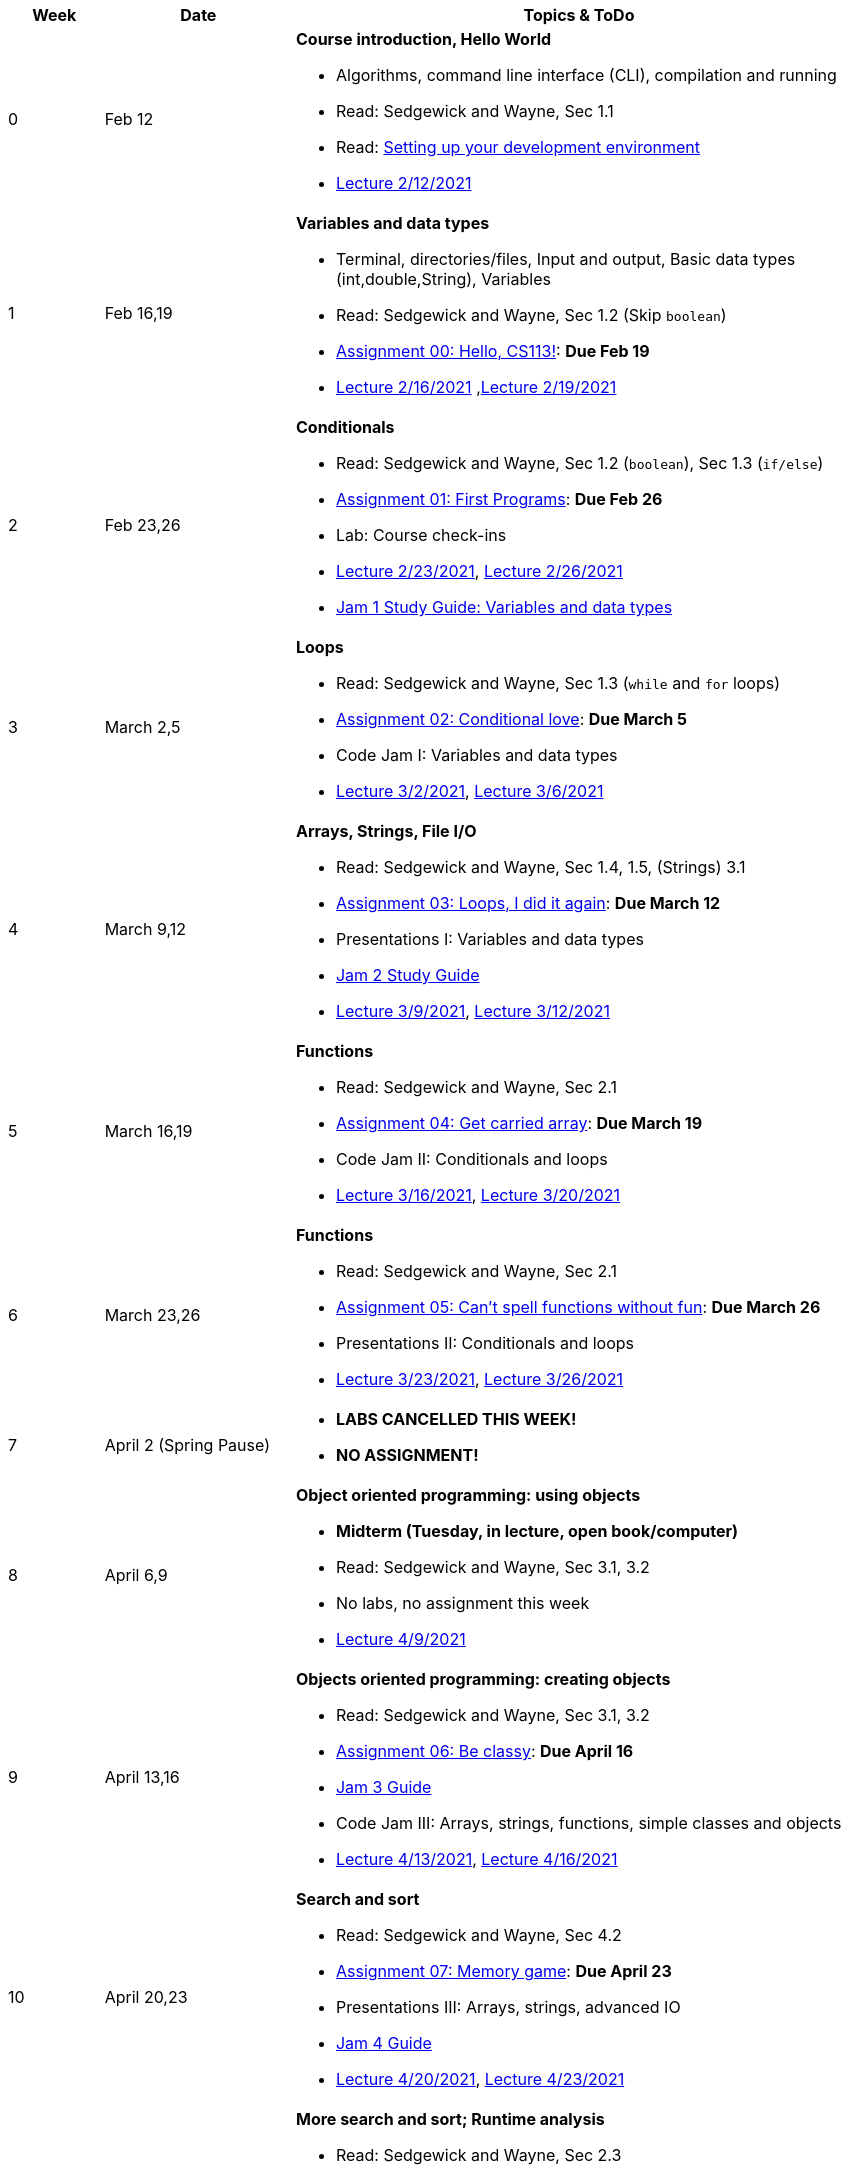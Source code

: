 

[cols="1,2,6a", options="header"]
|===
| Week 
| Date 
| Topics & ToDo

//-----------------------------
| 0
| Feb 12 
| *Course introduction, Hello World* anchor:hello[]

* Algorithms, command line interface (CLI), compilation and running
* Read: Sedgewick and Wayne, Sec 1.1
* Read: link:develEnvSetup.html[Setting up your development environment]
* link:https://brynmawr.hosted.panopto.com/Panopto/Pages/Viewer.aspx?id=855d19c6-5af9-452b-8e57-accd0140dea6[Lecture 2/12/2021]

//-----------------------------
| 1 
| Feb 16,19 
| *Variables and data types* anchor:variables[]

* Terminal, directories/files, Input and output, Basic data types (int,double,String), Variables 
* Read: Sedgewick and Wayne, Sec 1.2 (Skip `boolean`)
* link:asst00.html[Assignment 00: Hello, CS113!]: *Due Feb 19*
* link:https://brynmawr.hosted.panopto.com/Panopto/Pages/Viewer.aspx?id=b17cbd4b-26bf-4d87-9de5-acd10143f4bc[Lecture 2/16/2021]
,link:https://brynmawr.hosted.panopto.com/Panopto/Pages/Viewer.aspx?id=d3ec6f99-b3dd-4062-8c5f-acd4013d5c4f[Lecture 2/19/2021]

//-----------------------------
|2
| Feb 23,26
|*Conditionals* anchor:if[]

* Read: Sedgewick and Wayne, Sec 1.2 (`boolean`), Sec 1.3 (`if/else`)
* link:asst01.html[Assignment 01: First Programs]: *Due Feb 26*
* Lab: Course check-ins
* link:https://brynmawr.hosted.panopto.com/Panopto/Pages/Viewer.aspx?id=6b321db9-ca0d-4c57-a77c-acd8013caa1c[Lecture 2/23/2021],
link:https://brynmawr.hosted.panopto.com/Panopto/Pages/Viewer.aspx?id=152e8cf5-c9cd-41d5-aa9b-acdb013aa554[Lecture 2/26/2021]
* link:jam1Guide.html[Jam 1 Study Guide: Variables and data types]

//-----------------------------
|3
| March 2,5
|*Loops* anchor:loop[]

* Read: Sedgewick and Wayne, Sec 1.3 (`while` and `for` loops)
* link:asst02.html[Assignment 02: Conditional love]: *Due March 5*
* Code Jam I: Variables and data types
* link:https://brynmawr.hosted.panopto.com/Panopto/Pages/Viewer.aspx?id=a4080d12-5690-4448-83f9-acdf0144932d[Lecture 3/2/2021],
link:https://brynmawr.hosted.panopto.com/Panopto/Pages/Viewer.aspx?id=081be417-83dd-4f5f-8c05-ace300eab731[Lecture 3/6/2021]

//-----------------------------
|4
| March 9,12
|*Arrays, Strings, File I/O* anchor:arrays[]

* Read: Sedgewick and Wayne, Sec 1.4, 1.5, (Strings) 3.1
* link:asst03.html[Assignment 03: Loops, I did it again]: *Due March 12*
* Presentations I: Variables and data types
* link:jam2Guide.html[Jam 2 Study Guide]
* link:https://brynmawr.hosted.panopto.com/Panopto/Pages/Viewer.aspx?id=6d7c4842-1ba4-4447-af63-ace601383027[Lecture 3/9/2021],
link:https://brynmawr.hosted.panopto.com/Panopto/Pages/Viewer.aspx?id=f81162a5-f8b8-41fb-83ed-acea01268c04[Lecture 3/12/2021]

//-----------------------------
|5
| March 16,19
|*Functions* anchor:functions1[]

* Read: Sedgewick and Wayne, Sec 2.1
* link:asst04.html[Assignment 04: Get carried array]: *Due March 19*
* Code Jam II: Conditionals and loops
* link:https://brynmawr.hosted.panopto.com/Panopto/Pages/Viewer.aspx?id=5655a3e6-32d9-4ffc-810a-aced012e25a7[Lecture 3/16/2021],
link:https://brynmawr.hosted.panopto.com/Panopto/Pages/Viewer.aspx?id=3c922f43-98b6-4e58-ad87-acf10122ea8d[Lecture 3/20/2021]

//-----------------------------
|6
| March 23,26
|*Functions* anchor:functions2[]

* Read: Sedgewick and Wayne, Sec 2.1
* link:asst05.html[Assignment 05: Can't spell functions without fun]: *Due March 26*
* Presentations II: Conditionals and loops
* link:https://brynmawr.hosted.panopto.com/Panopto/Pages/Viewer.aspx?id=0f85c2c2-2013-405b-b7fd-acf4013f4a21[Lecture 3/23/2021],
link:https://brynmawr.hosted.panopto.com/Panopto/Pages/Viewer.aspx?id=6676ded0-6fba-445f-adf6-acf7012f73bf[Lecture 3/26/2021]

//-----------------------------
|7
| April 2 (Spring Pause)
|

* *LABS CANCELLED THIS WEEK!*
* *NO ASSIGNMENT!*

//-----------------------------
|8
| April 6,9
|*Object oriented programming: using objects* anchor:objects1[]

* **Midterm (Tuesday, in lecture, open book/computer)**
* Read: Sedgewick and Wayne, Sec 3.1, 3.2
* No labs, no assignment this week 
* link:https://brynmawr.hosted.panopto.com/Panopto/Pages/Viewer.aspx?id=909032ed-eb3e-4df3-bf09-ad05012d1aa4[Lecture 4/9/2021]

//-----------------------------
|9
|April 13,16
|*Objects oriented programming: creating objects* anchor:objects2[]

* Read: Sedgewick and Wayne, Sec 3.1, 3.2
* link:asst06.html[Assignment 06: Be classy]: *Due April 16*
* link:jam3Guide.html[Jam 3 Guide]
* Code Jam III: Arrays, strings, functions, simple classes and objects
* link:https://brynmawr.hosted.panopto.com/Panopto/Pages/Viewer.aspx?id=d263dd06-8afe-4a55-8a89-ad09014f4061[Lecture 4/13/2021],
link:https://brynmawr.hosted.panopto.com/Panopto/Pages/Viewer.aspx?id=e539d08e-67c4-4efb-be7d-ad0c013b169f[Lecture 4/16/2021]

//-----------------------------
|10
|April 20,23
|*Search and sort* anchor:search[]

* Read: Sedgewick and Wayne, Sec 4.2
* link:asst07.html[Assignment 07: Memory game]: *Due April 23*
* Presentations III: Arrays, strings, advanced IO
* link:jam4Guide.html[Jam 4 Guide]
* link:https://brynmawr.hosted.panopto.com/Panopto/Pages/Viewer.aspx?id=1f6c9610-67e9-4daa-9684-ad10013ab399[Lecture 4/20/2021],
link:https://brynmawr.hosted.panopto.com/Panopto/Pages/Viewer.aspx?id=4e3d5629-6dc3-4dcc-b68b-ad13011e8597[Lecture 4/23/2021]

//-----------------------------
|11
|April 27,30
|*More search and sort; Runtime analysis* anchor:analysis[]

* Read: Sedgewick and Wayne, Sec 2.3
* link:asst08.html[Assignment 08: Search and sort restaurants]: *Due April 30*
* Code Jam IV: More objects and algorithms
* link:jam4Guide.html[Jam 4 Guide]
* link:https://brynmawr.hosted.panopto.com/Panopto/Pages/Viewer.aspx?id=e041b3fb-3668-46a9-a6c1-ad17014a4170[Lecture 4/27/2021],
link:https://brynmawr.hosted.panopto.com/Panopto/Pages/Viewer.aspx?id=8e55ff32-225a-4cb8-9e9b-ad1a01311911[Lecture 4/30/2021]

//-----------------------------
|12
|May 4,7
|*Recursion* anchor:recursion[]

* link:asst09.html[Assignment 09: Recursion excursion]: *Due May 11*
* Presentations IV: More objects and algorithms
* link:jam5Guide.html[Final exam guide]
* link:https://brynmawr.hosted.panopto.com/Panopto/Pages/Viewer.aspx?id=a19f42b6-43fc-4f42-87d0-ad1e0132cf9c[Lecture 5/4/2021],
link:https://brynmawr.hosted.panopto.com/Panopto/Pages/Viewer.aspx?id=543f8784-25a5-45b8-88c3-ad210121d9c3[Lecture 5/7/2021]

//-----------------------------
|13
|May 11
|*Final Thoughts. ArrayList, HashMap and Dictionary* anchor:datastructures[]

* Read: Sedgewick and Wayne, Sec 4.4
* link:https://brynmawr.hosted.panopto.com/Panopto/Pages/Viewer.aspx?id=35663e68-c1d1-4e19-8e53-ad25011f5051[Lecture 5/11/2021]
* link:jam5Guide.html[Final exam guide]

|===
